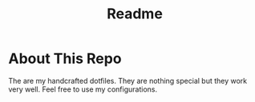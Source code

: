 #+title: Readme

* About This Repo
The are my handcrafted dotfiles. They are nothing special but they work very well. Feel free to use my configurations.
